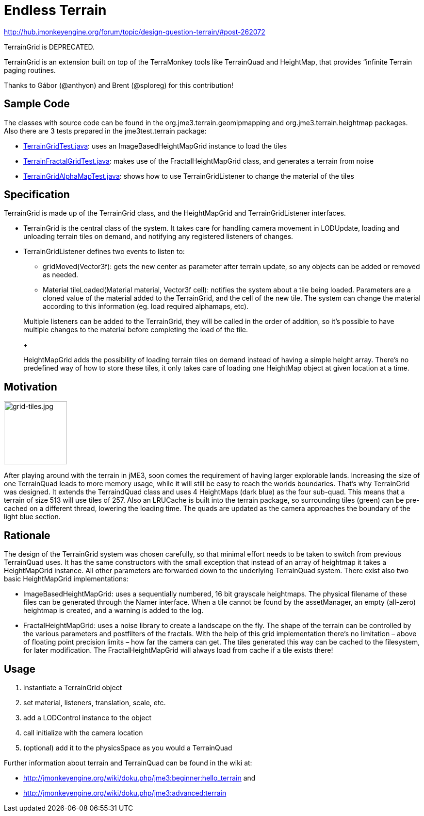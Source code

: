 

= Endless Terrain

link:http://hub.jmonkeyengine.org/forum/topic/design-question-terrain/#post-262072[http://hub.jmonkeyengine.org/forum/topic/design-question-terrain/#post-262072]


TerrainGrid is DEPRECATED.


TerrainGrid is an extension built on top of the TerraMonkey tools like TerrainQuad and HeightMap, that provides “infinite Terrain paging routines.  +

Thanks to Gábor (@anthyon) and Brent (@sploreg) for this contribution!



== Sample Code

The classes with source code can be found in the org.jme3.terrain.geomipmapping and org.jme3.terrain.heightmap packages. Also there are 3 tests prepared in the jme3test.terrain package:


*  link:http://code.google.com/p/jmonkeyengine/source/browse/trunk/engine/src/test/jme3test/terrain/TerrainGridTest.java[TerrainGridTest.java]: uses an ImageBasedHeightMapGrid instance to load the tiles
*  link:http://code.google.com/p/jmonkeyengine/source/browse/trunk/engine/src/test/jme3test/terrain/TerrainFractalGridTest.java[TerrainFractalGridTest.java]: makes use of the FractalHeightMapGrid class, and generates a terrain from noise
*  link:http://code.google.com/p/jmonkeyengine/source/browse/trunk/engine/src/test/jme3test/terrain/TerrainGridAlphaMapTest.java[TerrainGridAlphaMapTest.java]: shows how to use TerrainGridListener to change the material of the tiles


== Specification

TerrainGrid is made up of the TerrainGrid class, and the HeightMapGrid and TerrainGridListener interfaces.


*  TerrainGrid is the central class of the system. It takes care for handling camera movement in LODUpdate, loading and unloading terrain tiles on demand, and notifying any registered listeners of changes.
*  TerrainGridListener defines two events to listen to:
**  gridMoved(Vector3f):  gets the new center as parameter after terrain update, so any objects can be added or removed as needed.
**  Material tileLoaded(Material material, Vector3f cell): notifies the system about a tile being loaded. Parameters are a cloned value of the material added to the TerrainGrid, and the cell of the new tile. The system can change the material according to this information (eg. load required alphamaps, etc).


+

Multiple listeners can be added to the TerrainGrid, they will be called in the order of addition, so it’s possible to have multiple changes to the material before completing the load of the tile.
+

HeightMapGrid adds the possibility of loading terrain tiles on demand instead of having a simple height array. There’s no predefined way of how to store these tiles, it only takes care of loading one HeightMap object at given location at a time.



== Motivation


image::wp-uploads/2011/06/grid-tiles.jpg[grid-tiles.jpg,with="130",height="130",align="right"]

After playing around with the terrain in jME3, soon comes the requirement of having larger explorable lands. Increasing the size of one TerrainQuad leads to more memory usage, while it will still be easy to reach the worlds boundaries. That’s why TerrainGrid was designed. It extends the TerraindQuad class and uses 4 HeightMaps (dark blue) as the four sub-quad. This means that a terrain of size 513 will use tiles of 257. Also an LRUCache is built into the terrain package, so surrounding tiles (green) can be pre-cached on a different thread, lowering the loading time. The quads are updated as the camera approaches the boundary of the light blue section.



== Rationale

The design of the TerrainGrid system was chosen carefully, so that minimal effort needs to be taken to switch from previous TerrainQuad uses. It has the same constructors with the small exception that instead of an array of heightmap it takes a HeightMapGrid instance. All other parameters are forwarded down to the underlying TerrainQuad system.
There exist also two basic HeightMapGrid implementations:


*  ImageBasedHeightMapGrid: uses a sequentially numbered, 16 bit grayscale heightmaps. The physical filename of these files can be generated through the Namer interface. When a tile cannot be found by the assetManager, an empty (all-zero) heightmap is created, and a warning is added to the log.
*  FractalHeightMapGrid: uses a noise library to create a landscape on the fly. The shape of the terrain can be controlled by the various parameters and postfilters of the fractals. With the help of this grid implementation there’s no limitation – above of floating point precision limits – how far the camera can get. The tiles generated this way can be cached to the filesystem, for later modification. The FractalHeightMapGrid will always load from cache if a tile exists there!


== Usage

.   instantiate a TerrainGrid object
.   set material, listeners, translation, scale, etc.
.   add a LODControl instance to the object
.   call initialize with the camera location
.   (optional) add it to the physicsSpace as you would a TerrainQuad

Further information about terrain and TerrainQuad can be found in the wiki at:


*  link:http://jmonkeyengine.org/wiki/doku.php/jme3:beginner:hello_terrain[http://jmonkeyengine.org/wiki/doku.php/jme3:beginner:hello_terrain] and
*  link:http://jmonkeyengine.org/wiki/doku.php/jme3:advanced:terrain[http://jmonkeyengine.org/wiki/doku.php/jme3:advanced:terrain]
